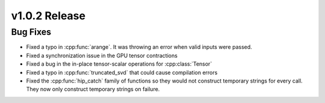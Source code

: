 .. 
    ---------------------------------------------------------------------------------------------
     Copyright (c) The Einsums Developers. All rights reserved.
     Licensed under the MIT License. See LICENSE.txt in the project root for license information.
    ----------------------------------------------------------------------------------------------

.. Rename this file to be vX.Y.Z.rst, with X, Y, and Z replaced with the version number.

==============
v1.0.2 Release
==============

Bug Fixes
---------

* Fixed a typo in :cpp:func:`arange`. It was throwing an error when valid inputs were passed.
* Fixed a synchronization issue in the GPU tensor contractions
* Fixed a bug in the in-place tensor-scalar operations for :cpp:class:`Tensor`
* Fixed a typo in :cpp:func:`truncated_svd` that could cause compilation errors
* Fixed the :cpp:func:`hip_catch` family of functions so they would not construct temporary strings for every call.
  They now only construct temporary strings on failure.
